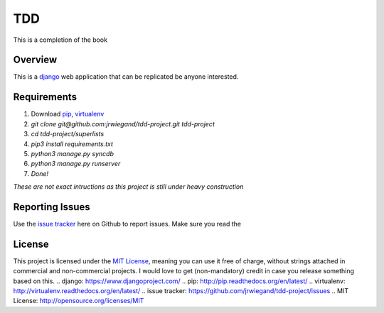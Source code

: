 TDD
===
This is a completion of the book

Overview
--------
This is a `django`_ web application that can be replicated be anyone interested.

Requirements
------------
1. Download `pip`_, `virtualenv`_
2. `git clone git@github.com:jrwiegand/tdd-project.git tdd-project`
3. `cd tdd-project/superlists`
4. `pip3 install requirements.txt`
5. `python3 manage.py syncdb`
6. `python3 manage.py runserver`
7. `Done!`

*These are not exact intructions as this project is still under heavy construction*

Reporting Issues
----------------
Use the `issue tracker`_ here on Github to report issues. Make sure you read the

License
-------
This project is licensed under the `MIT License`_, meaning you
can use it free of charge, without strings attached in commercial and non-commercial projects. I would love to
get (non-mandatory) credit in case you release something based on this.
.. _`django`: https://www.djangoproject.com/
.. _`pip`: http://pip.readthedocs.org/en/latest/
.. _`virtualenv`: http://virtualenv.readthedocs.org/en/latest/
.. _`issue tracker`: https://github.com/jrwiegand/tdd-project/issues
.. _`MIT License`:  http://opensource.org/licenses/MIT
